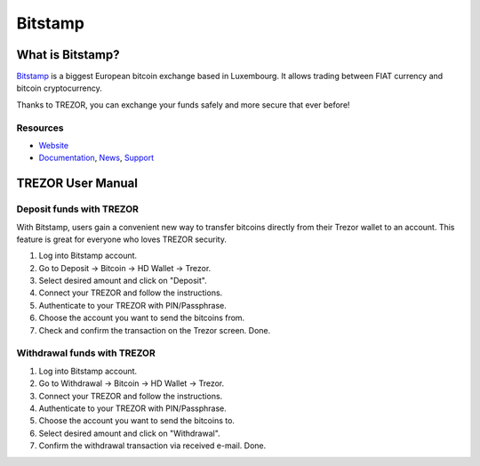 Bitstamp
========

.. image:: images/bitstamp.png

What is Bitstamp?
-----------------

`Bitstamp <https://www.bitstamp.net>`_ is a biggest European bitcoin exchange based in Luxembourg. It allows trading between FIAT currency and bitcoin cryptocurrency.

Thanks to TREZOR, you can exchange your funds safely and more secure that ever before!

Resources
^^^^^^^^^

- `Website <https://www.bitstamp.net>`_
- `Documentation <https://www.bitstamp.net/faq/>`_, `News <https://www.bitstamp.net/news/>`_, `Support <mailto:support@bitstamp.net>`_

TREZOR User Manual
------------------

Deposit funds with TREZOR
^^^^^^^^^^^^^^^^^^^^^^^^^

With Bitstamp, users gain a convenient new way to transfer bitcoins directly from their Trezor wallet to an account.
This feature is great for everyone who loves TREZOR security.

1) Log into Bitstamp account.
2) Go to Deposit -> Bitcoin -> HD Wallet -> Trezor.
3) Select desired amount and click on "Deposit".
4) Connect your TREZOR and follow the instructions.
5) Authenticate to your TREZOR with PIN/Passphrase.
6) Choose the account you want to send the bitcoins from.
7) Check and confirm the transaction on the Trezor screen. Done.


.. image:: images/bitstamp.gif


Withdrawal funds with TREZOR
^^^^^^^^^^^^^^^^^^^^^^^^^^^^

1) Log into Bitstamp account.
2) Go to Withdrawal -> Bitcoin -> HD Wallet -> Trezor.
3) Connect your TREZOR and follow the instructions.
4) Authenticate to your TREZOR with PIN/Passphrase.
5) Choose the account you want to send the bitcoins to.
6) Select desired amount and click on "Withdrawal".
7) Confirm the withdrawal transaction via received e-mail. Done.
